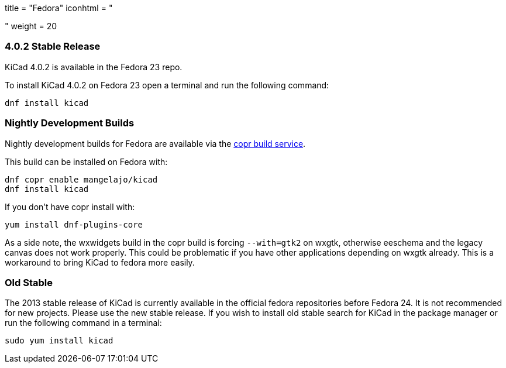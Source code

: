 +++
title = "Fedora"
iconhtml = "<div class='fl-fedora'></div>"
weight = 20
+++

=== 4.0.2 Stable Release
KiCad 4.0.2 is available in the Fedora 23 repo.

To install KiCad 4.0.2 on Fedora 23 open a terminal and run the following command:

[source,bash]
dnf install kicad

=== Nightly Development Builds

Nightly development builds for Fedora are available via the
link:https://copr.fedoraproject.org/coprs/mangelajo/kicad/[copr build
service].

This build can be installed on Fedora with:

----
dnf copr enable mangelajo/kicad
dnf install kicad
----

If you don't have copr install with:

----
yum install dnf-plugins-core
----

As a side note, the wxwidgets build in the copr build is forcing `--with=gtk2` on wxgtk, otherwise eeschema and the legacy canvas does not work properly. 
This could be problematic if you have other applications depending on wxgtk already. This is a workaround to bring KiCad to fedora more easily.

=== Old Stable
The 2013 stable release of KiCad is currently available in the official fedora repositories before Fedora 24.
It is not recommended for new projects. Please use the new stable release.
If you wish to install old stable search for KiCad in the package manager or run the following command in a terminal:

[source,bash]
sudo yum install kicad
